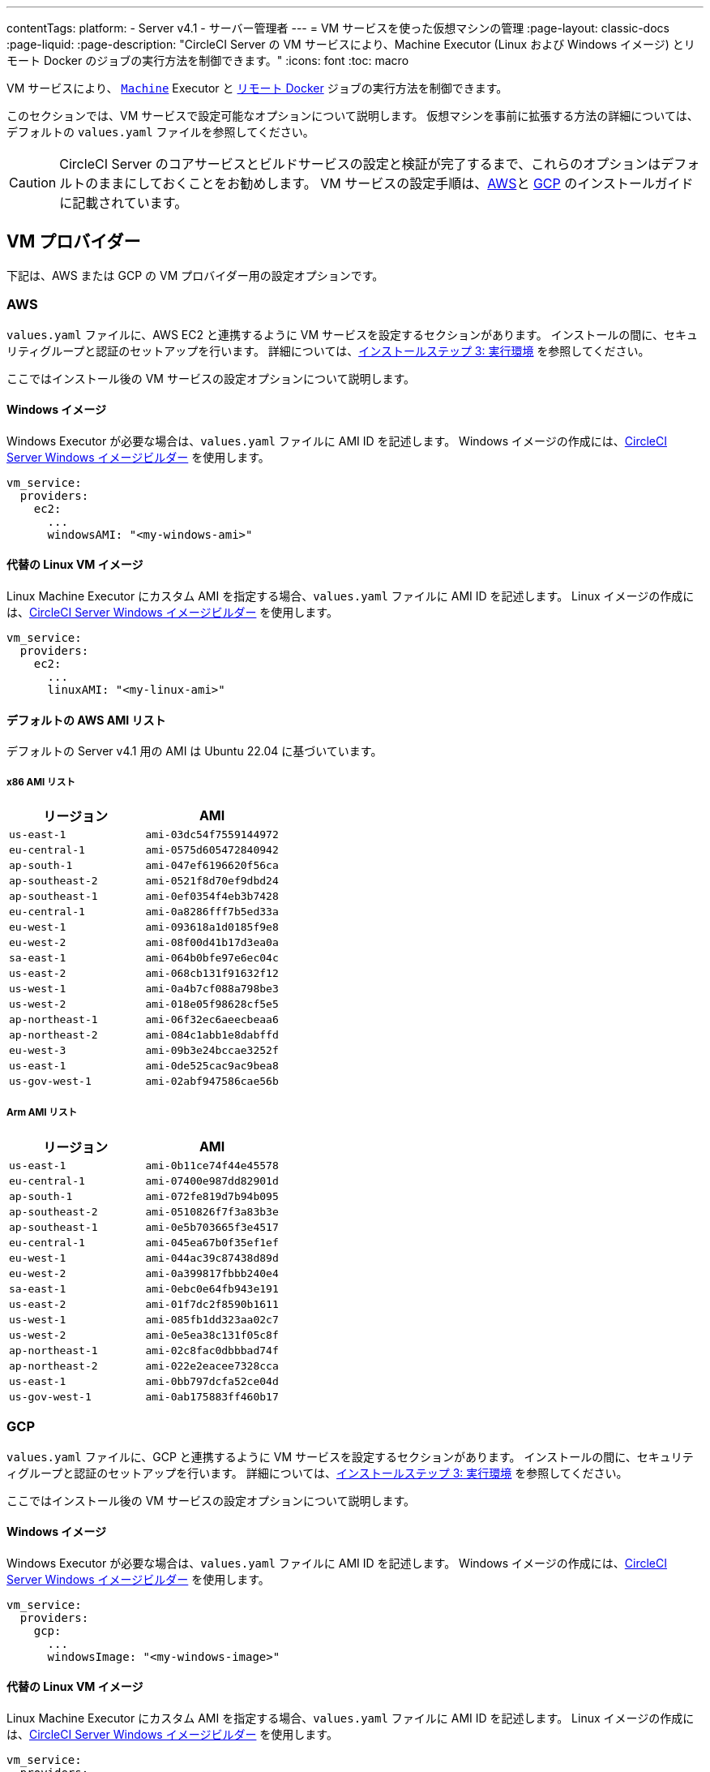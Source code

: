 ---

contentTags:
  platform:
    - Server v4.1
    - サーバー管理者
---
= VM サービスを使った仮想マシンの管理
:page-layout: classic-docs
:page-liquid:
:page-description: "CircleCI Server の VM サービスにより、Machine Executor (Linux および Windows イメージ) とリモート Docker のジョブの実行方法を制御できます。"
:icons: font
:toc: macro

VM サービスにより、 xref:../../../configuration-reference#machine[`Machine`] Executor と xref:../../../building-docker-images#[リモート Docker] ジョブの実行方法を制御できます。

このセクションでは、VM サービスで設定可能なオプションについて説明します。 仮想マシンを事前に拡張する方法の詳細については、デフォルトの `values.yaml` ファイルを参照してください。

CAUTION: CircleCI Server のコアサービスとビルドサービスの設定と検証が完了するまで、これらのオプションはデフォルトのままにしておくことをお勧めします。 VM サービスの設定手順は、xref:../installation/phase-3-execution-environments#aws-vm-service[AWS]と xref:../installation/phase-3-execution-environments#gcp-authentication[GCP] のインストールガイドに記載されています。

[#vm-provider]
== VM プロバイダー

下記は、AWS または GCP の VM プロバイダー用の設定オプションです。

[#aws]
=== AWS

`values.yaml` ファイルに、AWS EC2 と連携するように VM サービスを設定するセクションがあります。 インストールの間に、セキュリティグループと認証のセットアップを行います。 詳細については、xref:../installation/phase-3-execution-environments#aws-vm-service[インストールステップ 3: 実行環境] を参照してください。

ここではインストール後の VM サービスの設定オプションについて説明します。

[#windows-image-aws]
==== Windows イメージ

Windows Executor が必要な場合は、`values.yaml` ファイルに AMI ID を記述します。 Windows イメージの作成には、link:https://github.com/CircleCI-Public/circleci-server-windows-image-builder[CircleCI Server Windows イメージビルダー] を使用します。

[source,yaml]
----
vm_service:
  providers:
    ec2:
      ...
      windowsAMI: "<my-windows-ami>"
----

[#linux-image-aws]
==== 代替の Linux VM イメージ

Linux Machine Executor にカスタム AMI を指定する場合、`values.yaml` ファイルに AMI ID を記述します。 Linux イメージの作成には、link:https://github.com/CircleCI-Public/circleci-server-linux-image-builder[CircleCI Server Windows イメージビルダー] を使用します。

[source,yaml]
----
vm_service:
  providers:
    ec2:
      ...
      linuxAMI: "<my-linux-ami>"
----

[#default-aws-ami-lists]
==== デフォルトの AWS AMI リスト

デフォルトの Server v4.1 用の AMI は Ubuntu 22.04 に基づいています。

[#x86-ami-list]
===== x86 AMI リスト

[.table.table-striped]
[cols=2*, options="header", stripes=even]
|===
|リージョン
|AMI

|`us-east-1`
|`ami-03dc54f7559144972`

|`eu-central-1`
|`ami-0575d605472840942`

|`ap-south-1`
|`ami-047ef6196620f56ca`

|`ap-southeast-2`
|`ami-0521f8d70ef9dbd24`

|`ap-southeast-1`
|`ami-0ef0354f4eb3b7428`

|`eu-central-1`
|`ami-0a8286fff7b5ed33a`

|`eu-west-1`
|`ami-093618a1d0185f9e8`

|`eu-west-2`
|`ami-08f00d41b17d3ea0a`

|`sa-east-1`
|`ami-064b0bfe97e6ec04c`

|`us-east-2`
|`ami-068cb131f91632f12`

|`us-west-1`
|`ami-0a4b7cf088a798be3`

|`us-west-2`
|`ami-018e05f98628cf5e5`

|`ap-northeast-1`
|`ami-06f32ec6aeecbeaa6`

|`ap-northeast-2`
|`ami-084c1abb1e8dabffd`

|`eu-west-3`
|`ami-09b3e24bccae3252f`

|`us-east-1`
|`ami-0de525cac9ac9bea8`

|`us-gov-west-1`
|`ami-02abf947586cae56b`
|===

[#arm-ami-list]
===== Arm AMI リスト

[.table.table-striped]
[cols=2*, options="header", stripes=even]
|===
|リージョン
|AMI

|`us-east-1`
|`ami-0b11ce74f44e45578`

|`eu-central-1`
|`ami-07400e987dd82901d`

|`ap-south-1`
|`ami-072fe819d7b94b095`

|`ap-southeast-2`
|`ami-0510826f7f3a83b3e`

|`ap-southeast-1`
|`ami-0e5b703665f3e4517`

|`eu-central-1`
|`ami-045ea67b0f35ef1ef`

|`eu-west-1`
|`ami-044ac39c87438d89d`

|`eu-west-2`
|`ami-0a399817fbbb240e4`

|`sa-east-1`
|`ami-0ebc0e64fb943e191`

|`us-east-2`
|`ami-01f7dc2f8590b1611`

|`us-west-1`
|`ami-085fb1dd323aa02c7`

|`us-west-2`
|`ami-0e5ea38c131f05c8f`

|`ap-northeast-1`
|`ami-02c8fac0dbbbad74f`

|`ap-northeast-2`
|`ami-022e2eacee7328cca`

|`us-east-1`
|`ami-0bb797dcfa52ce04d`

|`us-gov-west-1`
|`ami-0ab175883ff460b17`
|===

[#gcp]
=== GCP

`values.yaml` ファイルに、GCP と連携するように VM サービスを設定するセクションがあります。 インストールの間に、セキュリティグループと認証のセットアップを行います。 詳細については、xref:../installation/phase-3-execution-environments#aws-vm-service[インストールステップ 3: 実行環境] を参照してください。

ここではインストール後の VM サービスの設定オプションについて説明します。

[#windows-image-gcp]
==== Windows イメージ

Windows Executor が必要な場合は、`values.yaml` ファイルに AMI ID を記述します。 Windows イメージの作成には、link:https://github.com/CircleCI-Public/circleci-server-windows-image-builder[CircleCI Server Windows イメージビルダー] を使用します。

[source,yaml]
----
vm_service:
  providers:
    gcp:
      ...
      windowsImage: "<my-windows-image>"
----

[#linux-image-gcp]
==== 代替の Linux VM イメージ

Linux Machine Executor にカスタム AMI を指定する場合、`values.yaml` ファイルに AMI ID を記述します。 Linux イメージの作成には、link:https://github.com/CircleCI-Public/circleci-server-linux-image-builder[CircleCI Server Windows イメージビルダー] を使用します。

[source,yaml]
----
vm_service:
  providers:
    gcp:
      ...
      linuxImage: "<my-linux-image>"
----

[#instance-preallocation]
== インスタンスの事前割り当て

WARNING: xref:../../../docker-layer-caching#[Docker レイヤーキャッシュ (DLC)] を使用する場合、VM サービスインスタンスをオンデマンドでスピンアップする必要があります。 これを実現する方法は 2 つあります。 **1 つは**、事前割り当てインスタンスを使用中にする、**もう 1 つは**、リモート Docker と `マシン` 用の事前割り当てインスタンスのフィールドの両方を 0 に設定する方法です。

CAUTION: 事前割り当てインスタンスを使用する場合、インスタンスが動作不可能状態にならないように、それらのインスタンスを 1 日に 1 回切り替えるように cron ジョブがスケジュールされていることに注意してください。

常にインスタンスが事前に割り当てられるようにサーバーを設定するには、以下の `values.yaml` サンプルに示されているキーを使用します。

NOTE: オプションの全リストは、xref:../installation/installation-reference#all-values-yaml-options[インストールのリファレンス] のページをご覧ください。

[source,yaml]
----
vm_scaler:
  # -- Number of replicas to deploy for the vm-scaler deployment.
  replicas: 1
  # -- Configuration options for, and numbers of, prescaled instances for remote Docker jobs.
  prescaled:
    - type: l1.medium
      image: docker-default
      docker-engine: true # remote Docker environment
      cron: ""
      count: 2
----

[source,yaml]
----
vm_scaler:
  # -- Number of replicas to deploy for the vm-scaler deployment.
  replicas: 1
  # -- Configuration options for, and numbers of, prescaled instances for remote Docker jobs.
  prescaled:
    - type: l1.medium
      image: default
      docker-engine: false # machine execution environment
      cron: ""
      count: 2
----

[#apply-changes]
== 変更の適用

`values.yaml` ファイルへの変更を適用します。

[source,shell,subs=attributes+]
----
namespace=<your-namespace>
helm upgrade circleci-server oci://cciserver.azurecr.io/circleci-server -n $namespace --version {serverversion4} -f <path-to-values.yaml>
----